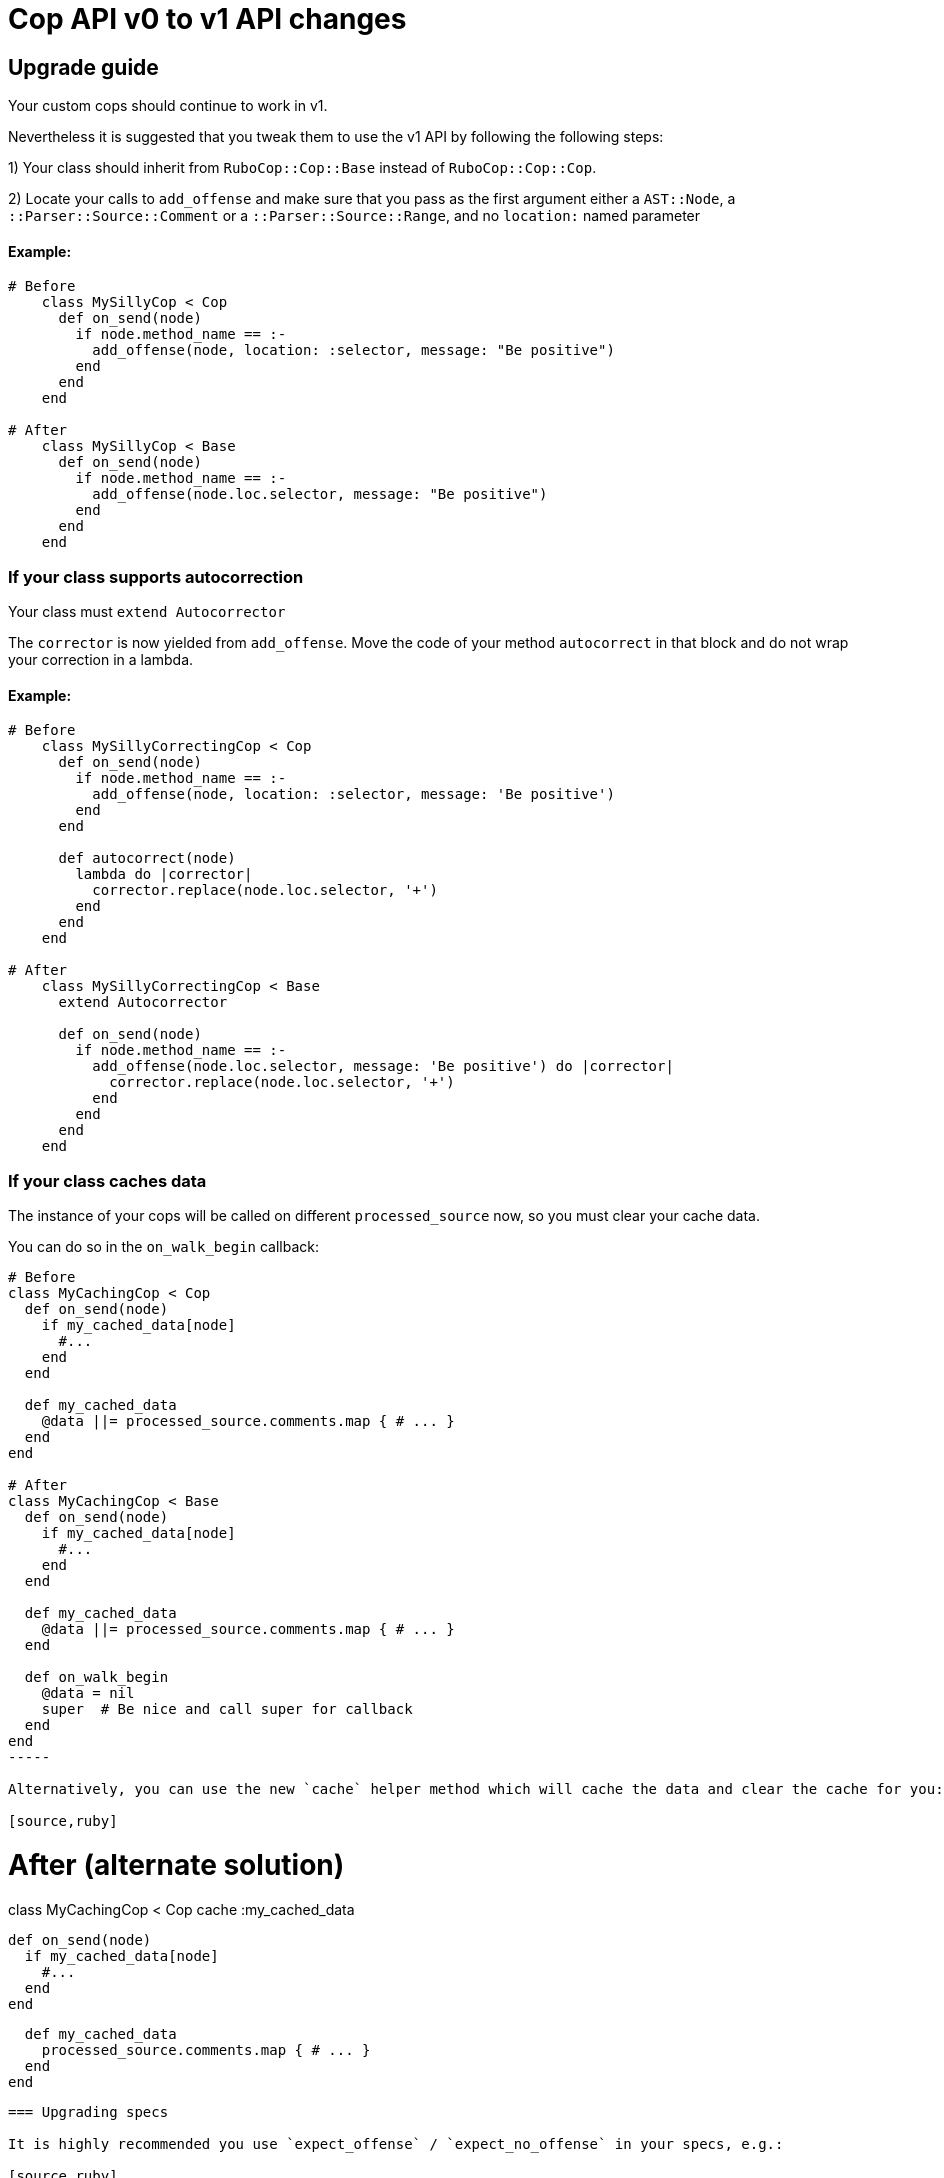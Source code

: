 = Cop API v0 to v1 API changes
:doctype: book

== Upgrade guide

Your custom cops should continue to work in v1.

Nevertheless it is suggested that you tweak them to use the v1 API by following the following steps:

1) Your class should inherit from `RuboCop::Cop::Base` instead of `RuboCop::Cop::Cop`.

2) Locate your calls to `add_offense` and make sure that you pass as the first argument either a `AST::Node`, a `::Parser::Source::Comment` or a `::Parser::Source::Range`, and no `location:` named parameter

[discrete]
==== Example:

[source,ruby]
----
# Before
    class MySillyCop < Cop
      def on_send(node)
        if node.method_name == :-
          add_offense(node, location: :selector, message: "Be positive")
        end
      end
    end

# After
    class MySillyCop < Base
      def on_send(node)
        if node.method_name == :-
          add_offense(node.loc.selector, message: "Be positive")
        end
      end
    end
----

=== If your class supports autocorrection

Your class must `extend Autocorrector`

The `corrector` is now yielded from `add_offense`. Move the code of your method `autocorrect` in that block and do not wrap your correction in a lambda.

==== Example:

[source,ruby]
----
# Before
    class MySillyCorrectingCop < Cop
      def on_send(node)
        if node.method_name == :-
          add_offense(node, location: :selector, message: 'Be positive')
        end
      end

      def autocorrect(node)
        lambda do |corrector|
          corrector.replace(node.loc.selector, '+')
        end
      end
    end

# After
    class MySillyCorrectingCop < Base
      extend Autocorrector

      def on_send(node)
        if node.method_name == :-
          add_offense(node.loc.selector, message: 'Be positive') do |corrector|
            corrector.replace(node.loc.selector, '+')
          end
        end
      end
    end
----

=== If your class caches data

The instance of your cops will be called on different `processed_source` now, so you must clear your cache data.

You can do so in the `on_walk_begin` callback:

[source,ruby]
----
# Before
class MyCachingCop < Cop
  def on_send(node)
    if my_cached_data[node]
      #...
    end
  end

  def my_cached_data
    @data ||= processed_source.comments.map { # ... }
  end
end

# After
class MyCachingCop < Base
  def on_send(node)
    if my_cached_data[node]
      #...
    end
  end

  def my_cached_data
    @data ||= processed_source.comments.map { # ... }
  end

  def on_walk_begin
    @data = nil
    super  # Be nice and call super for callback
  end
end
-----

Alternatively, you can use the new `cache` helper method which will cache the data and clear the cache for you:

[source,ruby]
----
# After (alternate solution)
class MyCachingCop < Cop
  cache :my_cached_data

  def on_send(node)
    if my_cached_data[node]
      #...
    end
  end

  def my_cached_data
    processed_source.comments.map { # ... }
  end
end
-----

=== Upgrading specs

It is highly recommended you use `expect_offense` / `expect_no_offense` in your specs, e.g.:

[source,ruby]
----
require 'rubocop/rspec/support'

RSpec.describe RuboCop::Cop::Custom::MySillyCorrectingCop, :config do
  # No need for `let(:cop)`
  it 'is positive' do
    expect_offense(<<~RUBY)
      42 + 2 - 2
             ^ Be positive
    RUBY

    expect_correction(<<~RUBY)
      42 + 2 + 2
    RUBY
  end

  it 'does not register an offense for calls to `despair`' do
    expect_no_offenses(<<~RUBY)
      "don't".despair
    RUBY
  end
end
----

In the unlikely case where you use the class `RuboCop::Cop::Corrector` directly, it has changed a bit but you can ease your transition with `RuboCop::Cop::Legacy::Corrector`  that is meant to be backwards compatible. You will need to `require 'rubocop/cop/legacy/corrector'`

= Detailed API Changes

This section lists all changes (big or small) to the API. It is meant for maintainers of the nuts & bolts of RuboCop; most cop writers will not be impacted by these and are thus not the target audience.

== Base class

_Legacy_: Cops inherit from `Cop::Cop`.

_Current_: Cops inherit from `Cop::Base`. Having a different base class makes the implementation much cleaner and makes it easy to signal which API is being used. `Cop::Cop` inherits from `Cop::Base` and refines some methods for backward compatiblity.

== `add_offense` API

=== arguments

_Legacy:_ interface allowed for a `node`, with an optional `location` (symbol or range) or a range with a mandatory range as the location. Some cops were abusing the `node` argument and passing very different things.

_Current:_ pass a range (or node as a shortcut for `node.loc.expression`), no `location:`. No abuse tolerated.

=== de-dupping changes

Both de-dup on `range` and won't process the duplicated offenses at all.

_Legacy:_ if offenses on same `node` but different `range`: considered as multiple offenses but a single auto-correct call

_Current:_ not applicable and not needed with autocorrection's API

=== yield

Both yield under the same conditions (unless cop is disabled for that line), but:

_Legacy:_ yields after offense added to `#offenses`

_Current:_ yields before offense is added to `#offenses`.

Even the legacy mode yields a corrector, but if a developer uses it an error will be raised asking her to to inherit from `Cop::Base` instead.

== Autocorrection

==== `#autocorrect`

_Legacy:_ calls `autocorrect` unless it is disabled / autocorrect is off

_Current:_ yields a corrector unless it is disabled. The corrector will be ignored if autocorrecting is off, etc. No support for `autocorrect` method, but a warning is issued if that method is still defined.

=== Empty corrections

_Legacy:_ `autocorrect` could return `nil` / `false` in cases where it couldn't actually make a correction.

_Current:_ No special API. Cases where no corrections are made are automatically detected.

=== Correction timing

_Legacy:_ the lambda was called only later in the process, and only under specific conditions (if the auto-correct setting is turned on, etc.)

_Current:_ correction is built immediately (assuming the cop isn't disabled for the line) and applied later in the process.

=== Exception handling

Both: `Commissionner` will rescue all ``StandardError``s during analysis (unless `option[:raise_error]`) and store a corresponding `ErrorWithAnalyzedFileLocation` in its error list. This is done when calling the cop's `on_send` & al., or when calling `investigate` / `investigate_post_walk` callback.

_Legacy:_ autocorrecting cops were treating errors differently depending on when they occurred. Some errors were silently ignored. Others were rescued as above. Others crashed. Some code in `Team` would rescue errors and add them to the list of errors but I don't think the code worked.

_Current:_ `Team` no longer has any special error handling to do as potential exceptions happen when `Commissioner` is running.

=== Other error handling

_Legacy:_ Clobbering errors are silently ignored. Calling `insert_before` with ranges that extend beyond the source code was silently fixed.

_Current:_ Such errors are not ignored. It is still ok that a given Cop's corrections clobber another Cop's, but any given Cop should not issue corrections that clobber each other, or with invalid ranges, otherwise these will be listed in the processing errors.

=== `#corrections`

_Legacy:_ Corrections were held in `#corrections` an array of lambdas. A proxy was written to maintain compatibility with `+cop.corrections << ...+`, `+cop.corrections.concat ...+`, etc.

_Current:_ Corrections are held in `current_corrector`, a `Corrector` which inherits from `Source::TreeRewriter`.

=== `#support_autocorrect?`

_Legacy:_ was an instance method.

_Current:_ now a class method.

=== Joining forces

_Legacy:_ `join_force?(force_class)` was called with every force class

_Current:_ `self.joining_forces` is now used to return the force (or an array of forces) to join.

=== `Corrector`

_Legacy:_ accepted a second argument (an array of lambdas). Available through `Legacy::Corrector` if needed.

_Current:_ no second argument; not needed as correctors can be merged.

== Misc API changes

* internal API clarified for Commissioner. It calls `begin_investigation` and received the results in `complete_investigation`.
* New method `add_global_offense` for offenses that are not attached to a location in particular; it's used for Syntax errors only right now.
* `#offenses`: No longer accessible.
* Callbacks `investigate(processed_source)` and `investigate_post_walk(processed_source)` are renamed `on_walk_begin` and `on_walk_end` and don't accept an argument; all `on_` callbacks can rely on `processed_source`.
* `#find_location` is deprecated.
* `Correction` is deprecated.
* A few registry access methods were moved from `Cop` to `Registry` both for correctness (e.g. `MyCop.qualified_cop_name` did not work nor made sense) and so that `Cop::Cop` no longer holds any necessary code anymore. Backwards compatibility is maintained.
 ** `Cop.registry` \=> `Registry.global`
 ** `Cop.all` \=> `Registry.all`
 ** `Cop.qualified_cop_name` \=> `Registry.qualified_cop_name`
